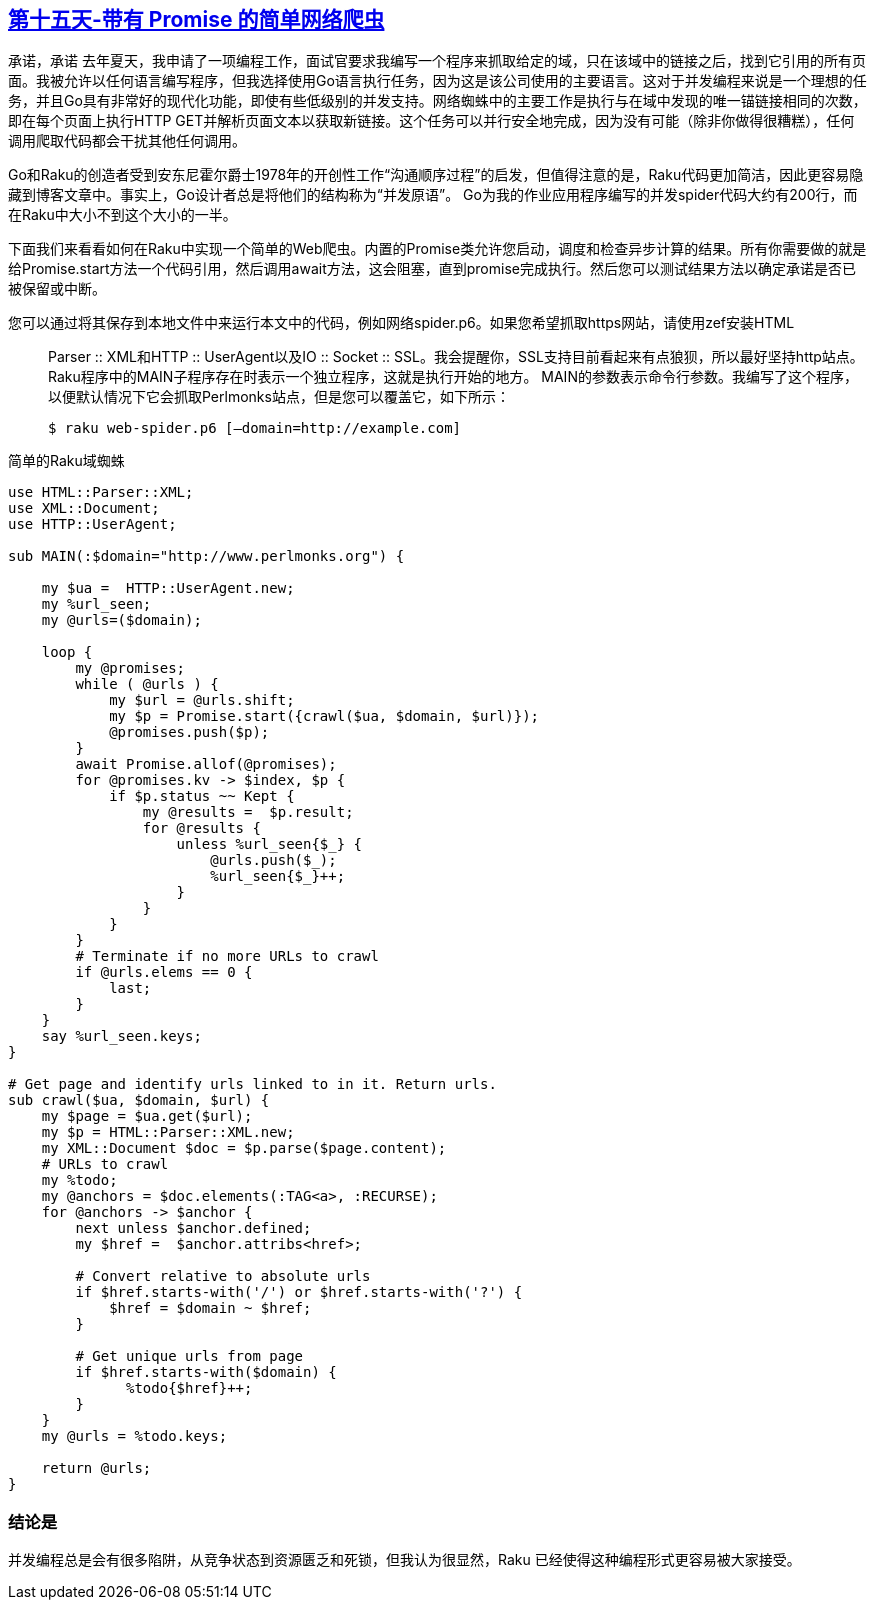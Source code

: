 == link:https://rakuadvent.wordpress.com/2017/12/15/a-simple-web-spider-with-promises/[第十五天-带有 Promise 的简单网络爬虫]

承诺，承诺
去年夏天，我申请了一项编程工作，面试官要求我编写一个程序来抓取给定的域，只在该域中的链接之后，找到它引用的所有页面。我被允许以任何语言编写程序，但我选择使用Go语言执行任务，因为这是该公司使用的主要语言。这对于并发编程来说是一个理想的任务，并且Go具有非常好的现代化功能，即使有些低级别的并发支持。网络蜘蛛中的主要工作是执行与在域中发现的唯一锚链接相同的次数，即在每个页面上执行HTTP GET并解析页面文本以获取新链接。这个任务可以并行安全地完成，因为没有可能（除非你做得很糟糕），任何调用爬取代码都会干扰其他任何调用。

Go和Raku的创造者受到安东尼霍尔爵士1978年的开创性工作“沟通顺序过程”的启发，但值得注意的是，Raku代码更加简洁，因此更容易隐藏到博客文章中。事实上，Go设计者总是将他们的结构称为“并发原语”。 Go为我的作业应用程序编写的并发spider代码大约有200行，而在Raku中大小不到这个大小的一半。

下面我们来看看如何在Raku中实现一个简单的Web爬虫。内置的Promise类允许您启动，调度和检查异步计算的结果。所有你需要做的就是给Promise.start方法一个代码引用，然后调用await方法，这会阻塞，直到promise完成执行。然后您可以测试结果方法以确定承诺是否已被保留或中断。

您可以通过将其保存到本地文件中来运行本文中的代码，例如网络spider.p6。如果您希望抓取https网站，请使用zef安装HTML :: Parser :: XML和HTTP :: UserAgent以及IO :: Socket :: SSL。我会提醒你，SSL支持目前看起来有点狼狈，所以最好坚持http站点。 Raku程序中的MAIN子程序存在时表示一个独立程序，这就是执行开始的地方。 MAIN的参数表示命令行参数。我编写了这个程序，以便默认情况下它会抓取Perlmonks站点，但是您可以覆盖它，如下所示：

    $ raku web-spider.p6 [–domain=http://example.com]

简单的Raku域蜘蛛

```raku
use HTML::Parser::XML;
use XML::Document;
use HTTP::UserAgent;

sub MAIN(:$domain="http://www.perlmonks.org") {

    my $ua =  HTTP::UserAgent.new;
    my %url_seen;
    my @urls=($domain);

    loop {
        my @promises;
        while ( @urls ) {
            my $url = @urls.shift;
            my $p = Promise.start({crawl($ua, $domain, $url)});
            @promises.push($p);
        }
        await Promise.allof(@promises);
        for @promises.kv -> $index, $p {
            if $p.status ~~ Kept {
                my @results =  $p.result;
                for @results {
                    unless %url_seen{$_} {
                        @urls.push($_);
                        %url_seen{$_}++;
                    }
                }
            }
        }
        # Terminate if no more URLs to crawl
        if @urls.elems == 0 {
            last;
        }
    }
    say %url_seen.keys;
}

# Get page and identify urls linked to in it. Return urls.
sub crawl($ua, $domain, $url) {
    my $page = $ua.get($url);
    my $p = HTML::Parser::XML.new;
    my XML::Document $doc = $p.parse($page.content);
    # URLs to crawl
    my %todo;
    my @anchors = $doc.elements(:TAG<a>, :RECURSE);
    for @anchors -> $anchor {
        next unless $anchor.defined;
        my $href =  $anchor.attribs<href>;

        # Convert relative to absolute urls
        if $href.starts-with('/') or $href.starts-with('?') {
            $href = $domain ~ $href;
        }

        # Get unique urls from page
        if $href.starts-with($domain) {
              %todo{$href}++;
        }
    }
    my @urls = %todo.keys;

    return @urls;
}
```

=== 结论是

并发编程总是会有很多陷阱，从竞争状态到资源匮乏和死锁，但我认为很显然，Raku 已经使得这种编程形式更容易被大家接受。

